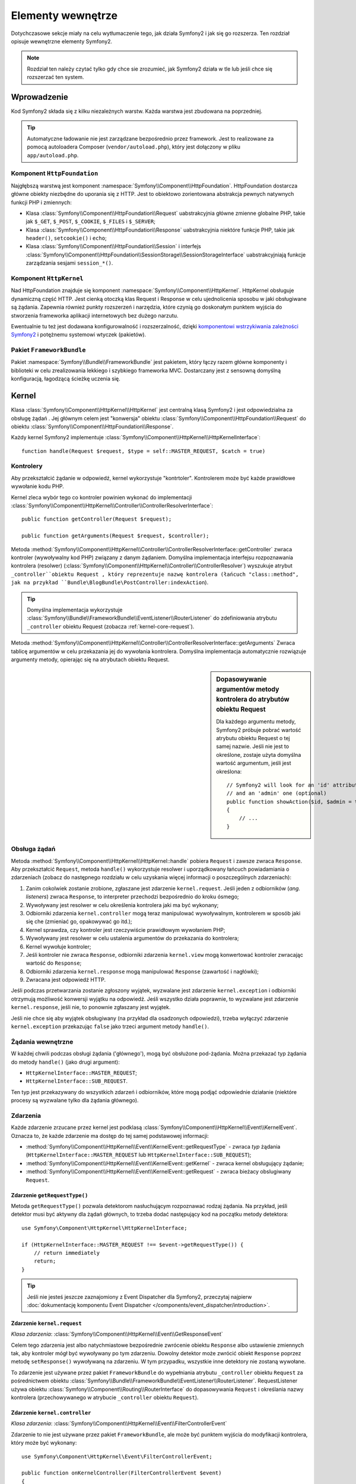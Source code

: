 .. highlight:: php
   :linenothreshold: 2

.. index::
   single: komponenty wewnętrzne

Elementy wewnętrze
==================

Dotychczasowe sekcje miały na celu wytłumaczenie tego, jak działa Symfony2
i jak się go rozszerza. Ten rozdział opisuje wewnętrzne elementy Symfony2.

.. note::

    Rozdział ten należy czytać tylko gdy chce sie zrozumieć, jak Symfony2 działa
    w tle lub jeśli chce się rozszerzać ten system.

Wprowadzenie
------------

Kod Symfony2 składa się z kilku niezależnych warstw. Każda warstwa jest zbudowana
na poprzedniej.

.. tip::

    Automatyczne ładowanie nie jest zarządzane bezpośrednio przez framework.
    Jest to realizowane za pomocą autoloadera Composer (``vendor/autoload.php``),
    który jest dołączony w pliku ``app/autoload.php``.

Komponent ``HttpFoundation``
~~~~~~~~~~~~~~~~~~~~~~~~~~~~

Najgłębszą warstwą jest komponent :namespace:`Symfony\\Component\\HttpFoundation`.
HttpFoundation dostarcza główne obiekty niezbędne do uporania się z HTTP. Jest to
obiektowo zorientowana abstrakcja pewnych natywnych funkcji PHP i zmiennych:

* Klasa :class:`Symfony\\Component\\HttpFoundation\\Request` uabstrakcyjnia główne
  zmienne globalne PHP, takie jak ``$_GET``, ``$_POST``, ``$_COOKIE``,
  ``$_FILES`` i ``$_SERVER``;

* Klasa :class:`Symfony\\Component\\HttpFoundation\\Response` uabstrakcyjnia niektóre
  funkcje PHP, takie jak ``header()``, ``setcookie()`` i ``echo``;

* Klasa :class:`Symfony\\Component\\HttpFoundation\\Session` i interfejs
  :class:`Symfony\\Component\\HttpFoundation\\SessionStorage\\SessionStorageInterface`
  uabstrakcyjniają funkcje zarządzania sesjami ``session_*()``.

Komponent ``HttpKernel``
~~~~~~~~~~~~~~~~~~~~~~~~

Nad HttpFoundation znajduje się komponent :namespace:`Symfony\\Component\\HttpKernel`.
HttpKernel obsługuje dynamiczną część HTTP. Jest cienką otoczką klas Request i Response
w celu ujednolicenia sposobu w jaki obsługiwane są żądania. Zapewnia również punkty
rozszerzeń i narzędzia, które czynią go doskonałym punktem wyjścia do stworzenia
frameworka aplikacji internetowych bez dużego narzutu.

Ewentualnie tu też jest dodawana konfigurowalność i rozszerzalność, dzięki
`komponentowi wstrzykiwania zależności Symfony2`_ i potężnemu systemowi wtyczek (pakietów).

.. seealso::

    Czytaj więcej o :doc:`wstrzykiwaniu zależności</book/service_container>` i
    :doc:`pakietach</cookbook/bundles/best_practices>`.

Pakiet ``FrameworkBundle``
~~~~~~~~~~~~~~~~~~~~~~~~~~

Pakiet :namespace:`Symfony\\Bundle\\FrameworkBundle` jest pakietem, który łączy
razem główne komponenty i biblioteki w celu zrealizowania lekkiego i szybkiego
frameworka MVC. Dostarczany jest z sensowną domyślną konfiguracją, łagodzącą
ścieżkę uczenia się.

.. index::
   single: elementy wewnętrzne; kernel
   single: kernel

.. internals-kernel:

Kernel
------

Klasa :class:`Symfony\\Component\\HttpKernel\\HttpKernel` jest centralną klasą
Symfony2 i jest odpowiedzialna za obsługę żądań . Jej głównym celem jest "konwersja"
obiektu :class:`Symfony\\Component\\HttpFoundation\\Request` do obiektu
:class:`Symfony\\Component\\HttpFoundation\\Response`.

Każdy kernel Symfony2 implementuje
:class:`Symfony\\Component\\HttpKernel\\HttpKernelInterface`::

    function handle(Request $request, $type = self::MASTER_REQUEST, $catch = true)

.. index::
   single: elementy wewnętrzne; interfejs rozpoznawania kontrolera

Kontrolery
~~~~~~~~~~

Aby przekształcić żądanie w odpowiedź, kernel wykorzystuje "kontrtoler".
Kontrolerem może być każde prawidłowe wywołanie kodu PHP.

Kernel zleca wybór tego co kontroler powinien wykonać do implementacji
:class:`Symfony\\Component\\HttpKernel\\Controller\\ControllerResolverInterface`::

    public function getController(Request $request);

    public function getArguments(Request $request, $controller);

Metoda
:method:`Symfony\\Component\\HttpKernel\\Controller\\ControllerResolverInterface::getController`
zwraca kontroler (wywoływalny kod PHP) związany z danym żądaniem.
Domyślna implementacja interfejsu rozpoznawania kontrolera (resolwer)
(:class:`Symfony\\Component\\HttpKernel\\Controller\\ControllerResolver`)
wyszukuje atrybut ``_controller``obiektu Request , który reprezentuje nazwę kontrolera
(łańcuch "class::method", jak na przykład ``Bundle\BlogBundle\PostController:indexAction``).

.. tip::

    Domyślna implementacja wykorzystuje
    :class:`Symfony\\Bundle\\FrameworkBundle\\EventListener\\RouterListener`
    do zdefiniowania atrybutu ``_controller`` obiektu Request (zobacza :ref:`kernel-core-request`).

Metoda
:method:`Symfony\\Component\\HttpKernel\\Controller\\ControllerResolverInterface::getArguments`
Zwraca tablicę argumentów w celu przekazania jej do wywołania kontrolera. Domyślna
implementacja automatycznie rozwiązuje argumenty metody, opierając się na atrybutach
obiektu Request.

.. sidebar:: Dopasowywanie argumentów metody kontrolera do atrybutów obiektu Request

   Dla każdego argumentu metody, Symfony2 próbuje pobrać wartość atrybutu obiektu
   Request o tej samej nazwie. Jeśli nie jest to określone, zostaje użyta domyślna
   wartość argumentum, jeśli jest określona::

        // Symfony2 will look for an 'id' attribute (mandatory)
        // and an 'admin' one (optional)
        public function showAction($id, $admin = true)
        {
            // ...
        }

.. index::
   single: elementy wewnętrzne; obsługa żądania

Obsługa żądań
~~~~~~~~~~~~~

Metoda :method:`Symfony\\Component\\HttpKernel\\HttpKernel::handle` pobiera
``Request`` i zawsze zwraca ``Response``. Aby przekształcić ``Request``,  metoda
``handle()`` wykorzystuje resolwer i uporządkowany łańcuch powiadamiania o zdarzeniach
(zobacz do następnego rozdziału w celu uzyskania więcej informacji o poszczególnych
zdarzeniach):

#. Zanim cokolwiek zostanie zrobione, zgłaszane jest zdarzenie ``kernel.request``.
   Jeśli jeden z odbiorników (*ang. listeners*) zwraca ``Response``, to interpreter
   przechodzi bezpośrednio do kroku ósmego;

#. Wywoływany jest resolwer w celu określenia kontrolera jaki ma być wykonany;

#. Odbiorniki zdarzenia ``kernel.controller`` mogą teraz manipulować wywoływalnym,
   kontrolerem w sposób jaki się che (zmieniać go, opakowywać go itd.);

#. Kernel sprawdza, czy kontroler jest rzeczywiście prawidłowym wywołaniem PHP;

#. Wywoływany jest resolwer w celu ustalenia argumentów do przekazania do kontrolera;

#. Kernel wywołuje kontroler;

#. Jeśli kontroler nie zwraca ``Response``, odbiorniki zdarzenia ``kernel.view``
   mogą konwertować kontroler zwracając wartość do ``Response``;

#. Odbiorniki zdarzenia ``kernel.response`` mogą manipulować ``Response``
   (zawartość i nagłówki);

#. Zwracana jest odpowiedź HTTP.

Jeśli podczas przetwarzania zostanie zgłoszony wyjątek, wyzwalane jest zdarzenie
``kernel.exception`` i odbiorniki otrzymują możliwość konwersji wyjątku na odpowiedź.
Jeśli wszystko działa poprawnie, to wyzwalane jest zdarzenie ``kernel.response``,
jeśli nie, to ponownie zgłaszany jest wyjątek.

Jeśli nie chce się aby wyjątek obsługiwany (na przykład dla osadzonych odpowiedzi),
trzeba wyłączyć zdarzenie ``kernel.exception`` przekazując ``false`` jako trzeci
argument metody ``handle()``.


.. index::
   single: elementy wewnętrzne; żądania wewnetrzne

Żądania wewnętrzne
~~~~~~~~~~~~~~~~~~

W każdej chwili podczas obsługi żądania ('głównego'), mogą być obsłużone pod-żądania.
Można przekazać typ żądania do metody ``handle()`` (jako drugi argument):

* ``HttpKernelInterface::MASTER_REQUEST``;
* ``HttpKernelInterface::SUB_REQUEST``.

Ten typ jest przekazywany do wszystkich zdarzeń i odbiorników, które mogą podjąć
odpowiednie działanie (niektóre procesy są wyzwalane tylko dla żądania głównego).

.. index::
   pair: kernel; zdarzenie

Zdarzenia
~~~~~~~~~

Każde zdarzenie zrzucane przez kernel jest podklasą
:class:`Symfony\\Component\\HttpKernel\\Event\\KernelEvent`. Oznacza to, że każde
zdarzenie ma dostęp do tej samej podstawowej informacji:

* :method:`Symfony\\Component\\HttpKernel\\Event\\KernelEvent::getRequestType` 
  - zwraca *typ* żądania  (``HttpKernelInterface::MASTER_REQUEST`` lub 
  ``HttpKernelInterface::SUB_REQUEST``);

* :method:`Symfony\\Component\\HttpKernel\\Event\\KernelEvent::getKernel` 
  - zwraca kernel obsługujący żądanie;

* :method:`Symfony\\Component\\HttpKernel\\Event\\KernelEvent::getRequest` 
  - zwraca bieżacy obslugiwany ``Request``.

Zdarzenie ``getRequestType()``
..............................

Metoda ``getRequestType()`` pozwala detektorom nasłuchującym rozpoznawać rodzaj żądania.
Na przykład, jeśli detektor musi być aktywny dla żądań głównych, to trzeba dodać następujący
kod na początku metody detektora::

    use Symfony\Component\HttpKernel\HttpKernelInterface;

    if (HttpKernelInterface::MASTER_REQUEST !== $event->getRequestType()) {
        // return immediately
        return;
    }

.. tip::

    Jeśli nie jesteś jeszcze zaznajomiony z Event Dispatcher dla Symfony2, przeczytaj najpierw
    :doc:`dokumentację komponentu Event Dispatcher </components/event_dispatcher/introduction>`.

.. index::
   single: zdarzenie; kernel.request

.. _kernel-core-request:

Zdarzenie ``kernel.request``
............................

*Klasa zdarzenia*: :class:`Symfony\\Component\\HttpKernel\\Event\\GetResponseEvent`

Celem tego zdarzenia jest albo natychmiastowe bezpośrednie zwrócenie obiektu ``Response`` albo
ustawienie zmiennych tak, aby kontroler mógł być wywoływany po tym zdarzeniu. Dowolny detektor może
zwrócić obiekt ``Response`` poprzez metodę ``setResponse()`` wywoływaną na zdarzeniu.
W tym przypadku, wszystkie inne detektory nie zostaną wywołane.

To zdarzenie jest używane przez pakiet ``FrameworkBundle`` do wypełniania atrybutu ``_controller``
obiektu ``Request`` za pośrednictwem obiektu
:class:`Symfony\\Bundle\\FrameworkBundle\\EventListener\\RouterListener`. RequestListener używa
obiektu :class:`Symfony\\Component\\Routing\\RouterInterface` do dopasowywania ``Request``
i określania nazwy kontrolera (przechowywanego w atrybucie ``_controller`` obiektu ``Request``).

.. seealso::

    Więcej informacji można znaleźć w rozdziale ":ref:`Zdarzenie kernel.request <component-http-kernel-kernel-request>`".


.. index::
   single: zdarzenie; kernel.controller

Zdarzenie ``kernel.controller``
...............................

*Klasa zdarzenia*: :class:`Symfony\\Component\\HttpKernel\\Event\\FilterControllerEvent`

Zdarzenie to nie jest używane przez pakiet ``FrameworkBundle``, ale może być punktem wyjścia do
modyfikacji kontrolera, który może być wykonany::

    use Symfony\Component\HttpKernel\Event\FilterControllerEvent;

    public function onKernelController(FilterControllerEvent $event)
    {
        $controller = $event->getController();
        // ...

        // the controller can be changed to any PHP callable
        $event->setController($controller);
    }

.. seealso::

    Więcej informacji można znaleźć w rozdziale ":ref:`Zdarzenie kernel.controller <component-http-kernel-kernel-controller>`".



.. index::
   single: zdarzenie; kernel.view

Zdarzenie ``kernel.view``
.........................

*Klasa zdarzenia*: :class:`Symfony\\Component\\HttpKernel\\Event\\GetResponseForControllerResultEvent`

Zdarzenie to nie jest używane przez ``FrameworkBundle``, ale może być użyte do implementacji
podsystemu widoków. Zdarzenie to jest wywoływane tylko gdy kontroler nie zwraca obiektu ``Response``. Celem zdarzenia jest umożliwienie zwrócenie wartości, która zostanie przekształcona w obiekt ``Response``.

Wartość zwracana przez kontroler jest dostępna przez metodę ``getControllerResult``::

    use Symfony\Component\HttpKernel\Event\GetResponseForControllerResultEvent;
    use Symfony\Component\HttpFoundation\Response;

    public function onKernelView(GetResponseForControllerResultEvent $event)
    {
        $val = $event->getControllerResult();
        $response = new Response();

        // ... some how customize the Response from the return value

        $event->setResponse($response);
    }

.. seealso::

    Więcej informacji można znależć w rodziale ":ref:`Zdarzenie kernel.view <component-http-kernel-kernel-view>`".


.. index::
   single: zdarzenie; kernel.response

Zdarzenie ``kernel.response``
.............................

*Klasa zdarzenia*: :class:`Symfony\\Component\\HttpKernel\\Event\\FilterResponseEvent`

Celem zdarzenia jest umożliwienie innym systemom modyfikację lub wymienienie obiektu ``Response``
po jego utworzeniu::

    public function onKernelResponse(FilterResponseEvent $event)
    {
        $response = $event->getResponse();

        // ... modify the response object
    }

Pakiet ``FrameworkBundle`` rejestruje kilka detektorów nasłuchujących:

* :class:`Symfony\\Component\\HttpKernel\\EventListener\\ProfilerListener`:
  zbiera dane dla bieżącego żądania;

* :class:`Symfony\\Bundle\\WebProfilerBundle\\EventListener\\WebDebugToolbarListener`:
  wstrzykuje Web Debug Toolbar;

* :class:`Symfony\\Component\\HttpKernel\\EventListener\\ResponseListener`: ustala
``Content-Type`` odpowiedzi w oparciu o format żądania;

* :class:`Symfony\\Component\\HttpKernel\\EventListener\\EsiListener`: dodaje nagłówek HTTP
``Surrogate-Control`` gdy odpowiedź musi być parsowana dla znaczników ESI.

.. seealso::

    Więcej informacji można znaleźć w rozdziale ":ref:`Zdarzenie kernel.response <component-http-kernel-kernel-response>`".


.. index::
   single: zdarzenie; kernel.terminate

Zdarzenie ``kernel.terminate``
..............................

Celem zdarzenia jest wykonanie "cięższych" zadań po tym, jak odpowiedź już została
zaserwowana klientowi.

.. seealso::

    Więcej informacji można znaleźć w rozdziale ":ref:`Zadanie kernel.terminate <component-http-kernel-kernel-terminate>`.


.. index::
   single: zdarzenie; kernel.exception

.. _kernel-kernel.exception:

Zdarzenie ``kernel.exception``
..............................

*Klasa zdarzenia*: :class:`Symfony\\Component\\HttpKernel\\Event\\GetResponseForExceptionEvent`

Pakiet ``FrameworkBundle`` rejestruje obiekt
:class:`Symfony\\Component\\HttpKernel\\EventListener\\ExceptionListener`, który przekazuje obiekt
``Request`` do danego kontrolera (wartość parametru ``exception_listener.controller`` - musi być
w notacji ``class::method``).

Detektor nasłuchujący dla tego zdarzenia może tworzyć i ustawiać obiekt ``Response``, tworząc
i ustawiając nowy obiekt ``Exception`` lub nie robić nic::

    use Symfony\Component\HttpKernel\Event\GetResponseForExceptionEvent;
    use Symfony\Component\HttpFoundation\Response;

    public function onKernelException(GetResponseForExceptionEvent $event)
    {
        $exception = $event->getException();
        $response = new Response();
        // ustawienie obiektu Response w oparciu o wychwycony wyjętek
        $event->setResponse($response);

        // mozna alternatywnie ustawić nowy wyjątek
        // $exception = new \Exception('Some special exception');
        // $event->setException($exception);
    }

.. note::

    Ponieważ Symfony zapewnia, że kod statusu odpowiedzi jest ustawiony najbardziej odpowiednio
    w zależności od wyjątku, to ustawiania statusu na odpowiedzi nie będzie działać. Jeśli chcesz
    zastąpić kod statusu (co jednak musi mieć bardzo ważny powód), ustaw nagłówek ``X-Status-Code``::

        return new Response('Error', 404 /* ignored */, array('X-Status-Code' => 200));

.. index::
   single: dyspozytor zdarzeń

Dyspozytor zdarzeń
------------------

Dyspozytor zdarzeń jest samodzielnym komponentem, który jest odpowiedzialny za wiele
rzeczy związanych z logiką i przetwarzaniem żądania w Symfony. Więcej informacji
na ten temat można znaleźć w
":doc:`Event Dispatcher Component Documentation</components/event_dispatcher/introduction>`".

.. seealso::

    Więcej informacji można znaleźć  w rozdziale ":ref:`kernel.exception event <component-http-kernel-kernel-exception>`".


.. index::
   single: profiler

.. _internals-profiler:

Profiler
--------

Symfony profiler, gdy jest włączony, zbiera przydatne informacje o każdym żądaniu
wykonanym do aplikacji i przechowuje je w celu późniejszych analiz. Używaj profilera
w środowisku programistycznym w celu w celu ułatwienia sobie debugowania kodu i
zwiększenia wydajności aplikacji. W środowisku produkcyjnym używa się profilera
do badania problemów po ich wystąpieniu.

Programista bardzo rzadko wykorzystuje profiler bezpośredni, ponieważ Symfony2
udostępnia wizualne narzędzia, takie jak Web Debug Toolbar i Web Profiler. Jeśli
używa się Symfony2 Standard Edition, to profiler, pasek narzędziowy debugowania
i profiler internetowy są już skonfigurowane w sensowny sposób.

.. note::

    Profiler zbiera informacje o wszystkich żądaniach (prostych żądaniach, przekierowaniach,
    wyjątkach, żądaniach Ajax, żądaniach ESI oraz dla wszystkich metod HTTP i wszystkich
    formatach). Oznacza to, że dla pojedynczego adresu URL można mieć kilka powiązanych danych
    (po jednym na każdą zewnętrzną parę żądanie-odpowiedź).

.. index::
   single: profiler; wizualizacja

Wizualizaja danych profilowania
~~~~~~~~~~~~~~~~~~~~~~~~~~~~~~~

Stosowanie Web Debug Toolbar
............................

W środowisku programistycznym pasek narzędziowy debugowania dostępny jest na dole
wszystkich stron. Pokazuje on dobre podsumowanie danych profilowania, zapewniając
natychmiastowy dostęp do wielu przydatnych informacji, gdy coś nie działa jak powinno.

Jeśli dostarczone w Web Debug Toolbar podsumowanie nie jest wystarczające, to należy
kliknąć na odnośnik tokenu (łańcuch z 13 losowymi znakami) aby uzyskać dostęp do
programu Web Profiler.

.. note::

    Jeśli token nie jest interaktywny, oznacza to, trasy profilera nie są zarejestrowane
    (zobacz do poniższej informacji konfiguracyjnej).

Analizowanie danych profilowania z użyciem Web Profiler
.......................................................

Web Profiler jest wizualnym narzędziem do profilowania danych, które można wykorzystać
w programowaniu do debugowania swojego kodu i zwiększenia wydajności aplikacji.
Może być oni również wykorzystane do rozwiązywania problemów w środowisku produkcyjnym.
Narzędzie to prezentuje wszystkie informacje zebrane przez profiler w interfejsie internetowym.

.. index::
   single: profiler; usługa profilera

Dostęp do informacji profilowania
.................................

Nie musi się korzystać z domyślnej wizualizacji aby uzyskać dostęp do informacji
profilowania. Ale w jaki sposób można uzyskać informacje profilowania dla określonego
żądania po fakcie? Gdy profiler przechowuje dane o żądaniu, ale również związanych
z tokenem, to token ten jest dostępny w nagłówku HTTP ``X-Debug-Token`` tego żądania::

    $profile = $container->get('profiler')->loadProfileFromResponse($response);

    $profile = $container->get('profiler')->loadProfile($token);

.. tip::

    Gdy włączony jest profiler, ale wyłączony jest pasek narzędziowy debugowania
    lub gdy chce się uzyskać token dla żądania Ajax, to aby pobrać wartość nagłówka
    HTTP ``X-Debug-Token``, trzeba użyć narzędzia takiego jak Firebug

Użyj metodę :method:`Symfony\\Component\\HttpKernel\\Profiler\\Profiler::find` 
aby uzyskać tokeny na podstawie jakichś kryteriów::

    // get the latest 10 tokens
    $tokens = $container->get('profiler')->find('', '', 10);

    // get the latest 10 tokens for all URL containing /admin/
    $tokens = $container->get('profiler')->find('', '/admin/', 10);

    // get the latest 10 tokens for local requests
    $tokens = $container->get('profiler')->find('127.0.0.1', '', 10);

Jeśli chce się manipulować danymi profilowania na innych komputerach niż ten,
w którym zostały wygenerowane te informacje, to można użyć metod 
:method:`Symfony\\Component\\HttpKernel\\Profiler\\Profiler::export` i 
:method:`Symfony\\Component\\HttpKernel\\Profiler\\Profiler::import`::

    // on the production machine
    $profile = $container->get('profiler')->loadProfile($token);
    $data = $profiler->export($profile);

    // on the development machine
    $profiler->import($data);

.. index::
   single: profiler; wizualizacja

Konfiguracja
............

Symfony2 dostarczany jest z sensowną, domyślną konfiguracją profilera,
paska narzędziowego debugowania i profilera internetowego. Oto, na przykład, konfiguracja środowiska
programistycznego:

.. configuration-block::

    .. code-block:: yaml
       :linenos:

        # załadowanie profilera
        framework:
            profiler: { only_exceptions: false }

        # udostępnienie profilera internetowego
        web_profiler:
            toolbar: true
            intercept_redirects: true

    .. code-block:: xml
       :linenos:

        <!-- xmlns:webprofiler="http://symfony.com/schema/dic/webprofiler" -->
        <!-- xsi:schemaLocation="http://symfony.com/schema/dic/webprofiler http://symfony.com/schema/dic/webprofiler/webprofiler-1.0.xsd"> -->

        <!-- załadowanie profiler -->
        <framework:config>
            <framework:profiler only-exceptions="false" />
        </framework:config>

        <!-- udostępnienie profilera internetowego -->
        <webprofiler:config
            toolbar="true"
            intercept-redirects="true"
            verbose="true"
        />

    .. code-block:: php
       :linenos:
        // załadowanie profilera
        $container->loadFromExtension('framework', array(
            'profiler' => array('only-exceptions' => false),
        ));

        // udostępnienie profilera internetowego
        $container->loadFromExtension('web_profiler', array(
            'toolbar'             => true,
            'intercept-redirects' => true,
            'verbose'             => true,
        ));

Gdy opcja ``only-exceptions`` jest ustawiona na ``true``, to Web Profiler będzie
zbierał dane tylko gdy w aplikacji zostanie zgłoszony wyjątek.

Gdy opcja ``intercept-redirects`` jest ustawiona na ``true``, Web Profiler
przechwytuje przekierowania i umożliwia oglądanie zebranych danych przed przekierowaniem.

Jeśli włączy się Web Profiler, to również trzeba zamontować trasy profilera:

.. configuration-block::

    .. code-block:: yaml
       :linenos:

        _profiler:
            resource: @WebProfilerBundle/Resources/config/routing/profiler.xml
            prefix:   /_profiler

    .. code-block:: xml
       :linenos:

        <import resource="@WebProfilerBundle/Resources/config/routing/profiler.xml" prefix="/_profiler" />

    .. code-block:: php
       :linenos:

        $collection->addCollection($loader->import("@WebProfilerBundle/Resources/config/routing/profiler.xml"), '/_profiler');

Ponieważ profiler dodaje trochę obciążenia, można go włączać w środowisku produkcyjnym
tylko w pewnych okolicznościach. Opcja ``only-exceptions`` ogranicza profilowanie
do 500 stron, ale co zrobić jeśli chce się pobierać informacje dla klienta z określonego
adresu IP lub ograniczonych części witryny? Można użyć odpowiednika żądania:

.. configuration-block::

    .. code-block:: yaml
       :linenos:

        # enables the profiler only for request coming for the 192.168.0.0 network
        framework:
            profiler:
                matcher: { ip: 192.168.0.0/24 }

        # enables the profiler only for the /admin URLs
        framework:
            profiler:
                matcher: { path: "^/admin/" }

        # combine rules
        framework:
            profiler:
                matcher: { ip: 192.168.0.0/24, path: "^/admin/" }

        # use a custom matcher instance defined in the "custom_matcher" service
        framework:
            profiler:
                matcher: { service: custom_matcher }

    .. code-block:: xml
       :linenos:

        <!-- enables the profiler only for request coming for the 192.168.0.0 network -->
        <framework:config>
            <framework:profiler>
                <framework:matcher ip="192.168.0.0/24" />
            </framework:profiler>
        </framework:config>

        <!-- enables the profiler only for the /admin URLs -->
        <framework:config>
            <framework:profiler>
                <framework:matcher path="^/admin/" />
            </framework:profiler>
        </framework:config>

        <!-- combine rules -->
        <framework:config>
            <framework:profiler>
                <framework:matcher ip="192.168.0.0/24" path="^/admin/" />
            </framework:profiler>
        </framework:config>

        <!-- use a custom matcher instance defined in the "custom_matcher" service -->
        <framework:config>
            <framework:profiler>
                <framework:matcher service="custom_matcher" />
            </framework:profiler>
        </framework:config>

    .. code-block:: php
       :linenos:

        // enables the profiler only for request coming for the 192.168.0.0 network
        $container->loadFromExtension('framework', array(
            'profiler' => array(
                'matcher' => array('ip' => '192.168.0.0/24'),
            ),
        ));

        // enables the profiler only for the /admin URLs
        $container->loadFromExtension('framework', array(
            'profiler' => array(
                'matcher' => array('path' => '^/admin/'),
            ),
        ));

        // combine rules
        $container->loadFromExtension('framework', array(
            'profiler' => array(
                'matcher' => array('ip' => '192.168.0.0/24', 'path' => '^/admin/'),
            ),
        ));

        # use a custom matcher instance defined in the "custom_matcher" service
        $container->loadFromExtension('framework', array(
            'profiler' => array(
                'matcher' => array('service' => 'custom_matcher'),
            ),
        ));

Dalsza lektura
--------------

* :doc:`/cookbook/testing/profiling`
* :doc:`/cookbook/profiler/data_collector`
* :doc:`/cookbook/event_dispatcher/class_extension`
* :doc:`/cookbook/event_dispatcher/method_behavior`

.. _`komponentowi wstrzykiwania zależności Symfony2`: https://github.com/symfony/DependencyInjection

